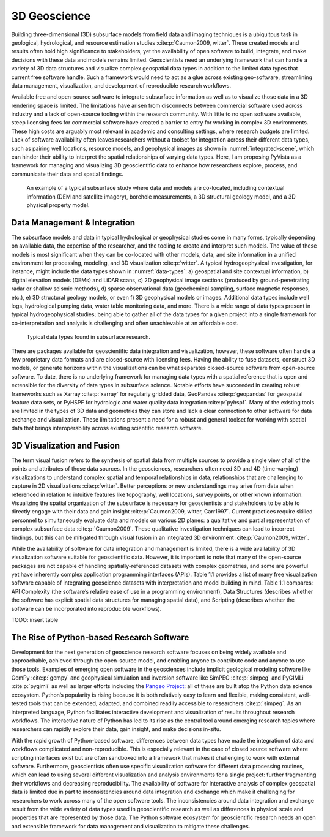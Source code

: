 3D Geoscience
=============

Building three-dimensional (3D) subsurface models from field data and imaging techniques is a ubiquitous task in geological, hydrological, and resource estimation studies :cite:p:`Caumon2009, witter`. These created models and results often hold high significance to stakeholders, yet the availability of open software to build, integrate, and make decisions with these data and models remains limited. Geoscientists need an underlying framework that can handle a variety of 3D data structures and visualize complex geospatial data types in addition to the limited data types that current free software handle. Such a framework would need to act as a glue across existing geo-software, streamlining data management, visualization, and development of reproducible research workflows.

Available free and open-source software to integrate subsurface information as well as to visualize those data in a 3D rendering space is limited. The limitations have arisen from disconnects between commercial software used across industry and a lack of open-source tooling within the research community. With little to no open software available, steep licensing fees for commercial software have created a barrier to entry for working in complex 3D environments. These high costs are arguably most relevant in academic and consulting settings, where research budgets are limited. Lack of software availability often leaves researchers without a toolset for integration across their different data types, such as pairing well locations, resource models, and geophysical images as shown in :numref:`integrated-scene`, which can hinder their ability to interpret the spatial relationships of varying data types. Here, I am proposing PyVista as a framework for managing and visualizing 3D geoscientific data to enhance how researchers explore, process, and communicate their data and spatial findings.


.. _integrated-scene:
.. figure:: ./images/integrated-scene.png

    An example of a typical subsurface study where data and models are co-located, including contextual information (DEM and satellite imagery), borehole measurements, a 3D structural geology model, and a 3D physical property model.



Data Management & Integration
-----------------------------


The subsurface models and data in typical hydrological or geophysical studies come in many forms, typically depending on available data, the expertise of the researcher, and the tooling to create and interpret such models. The value of these models is most significant when they can be co-located with other models, data, and site information in a unified environment for processing, modeling, and 3D visualization :cite:p:`witter`. A typical hydrogeophysical investigation, for instance, might include the data types shown in :numref:`data-types`: a) geospatial and site contextual information, b) digital elevation models (DEMs) and LiDAR scans, c) 2D geophysical image sections (produced by ground-penetrating radar or shallow seismic methods), d) sparse observational data (geochemical sampling, surface magnetic responses, etc.), e) 3D structural geology models, or even f) 3D geophysical models or images. Additional data types include well logs, hydrological pumping data, water table monitoring data, and more. There is a wide range of data types present in typical hydrogeophysical studies; being able to gather all of the data types for a given project into a single framework for co-interpretation and analysis is challenging and often unachievable at an affordable cost.


.. _data-types:
.. figure:: ./images/data-types.png

    Typical data types found in subsurface research.

There are packages available for geoscientific data integration and visualization, however, these software often handle a few proprietary data formats and are closed-source with licensing fees. Having the ability to fuse datasets, construct 3D models, or generate horizons within the visualizations can be what separates closed-source software from open-source software. To date, there is no underlying framework for managing data types with a spatial reference that is open and extensible for the diversity of data types in subsurface science. Notable efforts have succeeded in creating robust frameworks such as Xarray :cite:p:`xarray` for regularly gridded data, GeoPandas :cite:p:`geopandas` for geospatial feature data sets, or PyHSPF for hydrologic and water quality data integration :cite:p:`pyhspf`. Many of the existing tools are limited in the types of 3D data and geometries they can store and lack a clear connection to other software for data exchange and visualization. These limitations present a need for a robust and general toolset for working with spatial data that brings interoperability across existing scientific research software.


3D Visualization and Fusion
---------------------------

The term visual fusion refers to the synthesis of spatial data from multiple sources to provide a single view of all of the points and attributes of those data sources. In the geosciences, researchers often need 3D and 4D (time-varying) visualizations to understand complex spatial and temporal relationships in data, relationships that are challenging to capture in 2D visualizations :cite:p:`witter`. Better perceptions or new understandings may arise from data when referenced in relation to intuitive features like topography, well locations, survey points, or other known information. Visualizing the spatial organization of the subsurface is necessary for geoscientists and stakeholders to be able to directly engage with their data and gain insight :cite:p:`Caumon2009, witter, Carr1997`. Current practices require skilled personnel to simultaneously evaluate data and models on various 2D planes: a qualitative and partial representation of complex subsurface data :cite:p:`Caumon2009`. These qualitative investigation techniques can lead to incorrect findings, but this can be mitigated through visual fusion in an integrated 3D environment :cite:p:`Caumon2009, witter`.

While the availability of software for data integration and management is limited, there is a wide availability of 3D visualization software suitable for geoscientific data. However, it is important to note that many of the open-source packages are not capable of handling spatially-referenced datasets with complex geometries, and some are powerful yet have inherently complex application programming interfaces (APIs). Table 1.1 provides a list of many free visualization software capable of integrating geoscience datasets with interpretation and model building in mind. Table 1.1 compares: API Complexity (the software’s relative ease of use in a programming environment), Data Structures (describes whether the software has explicit spatial data structures for managing spatial data), and Scripting (describes whether the software can be incorporated into reproducible workflows).

TODO: insert table



The Rise of Python-based Research Software
------------------------------------------

Development for the next generation of geoscience research software focuses on being widely available and approachable, achieved through the open-source model, and enabling anyone to contribute code and anyone to use those tools. Examples of emerging open software in the geosciences include implicit geological modeling software like GemPy :cite:p:`gempy` and geophysical simulation and inversion software like SimPEG :cite:p:`simpeg` and PyGIMLi :cite:p:`pygimli` as well as larger efforts including the `Pangeo Project <https://pangeo.io/>`_: all of these are built atop the Python data science ecosystem. Python’s popularity is rising because it is both relatively easy to learn and flexible, making consistent, well-tested tools that can be extended, adapted, and combined readily accessible to researchers :cite:p:`simpeg`. As an interpreted language, Python facilitates interactive development and visualization of results throughout research workflows. The interactive nature of Python has led to its rise as the central tool around emerging research topics where researchers can rapidly explore their data, gain insight, and make decisions in-situ.

With the rapid growth of Python-based software, differences between data types have made the integration of data and workflows complicated and non-reproducible. This is especially relevant in the case of closed source software where scripting interfaces exist but are often sandboxed into a framework that makes it challenging to work with external software. Furthermore, geoscientists often use specific visualization software for different data processing routines, which can lead to using several different visualization and analysis environments for a single project: further fragmenting their workflows and decreasing reproducibility. The availability of software for interactive analysis of complex geospatial data is limited due in part to inconsistencies around data integration and exchange which make it challenging for researchers to work across many of the open software tools. The inconsistencies around data integration and exchange result from the wide variety of data types used in geoscientific research as well as differences in physical scale and properties that are represented by those data. The Python software ecosystem for geoscientific research needs an open and extensible framework for data management and visualization to mitigate these challenges.
